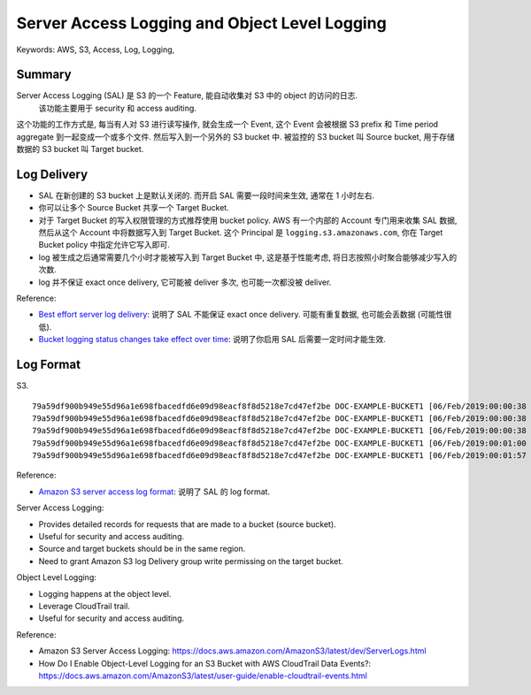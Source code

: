 Server Access Logging and Object Level Logging
==============================================================================
Keywords: AWS, S3, Access, Log, Logging,


Summary
------------------------------------------------------------------------------
Server Access Logging (SAL) 是 S3 的一个 Feature, 能自动收集对 S3 中的 object 的访问的日志.
 该功能主要用于 security 和 access auditing.

这个功能的工作方式是, 每当有人对 S3 进行读写操作, 就会生成一个 Event, 这个 Event 会被根据 S3 prefix 和 Time period aggregate 到一起变成一个或多个文件. 然后写入到一个另外的 S3 bucket 中. 被监控的 S3 bucket 叫 Source bucket, 用于存储数据的 S3 bucket 叫 Target bucket.


Log Delivery
------------------------------------------------------------------------------
- SAL 在新创建的 S3 bucket 上是默认关闭的. 而开启 SAL 需要一段时间来生效, 通常在 1 小时左右.
- 你可以让多个 Source Bucket 共享一个 Target Bucket.
- 对于 Target Bucket 的写入权限管理的方式推荐使用 bucket policy. AWS 有一个内部的 Account 专门用来收集 SAL 数据, 然后从这个 Account 中将数据写入到 Target Bucket. 这个 Principal 是 ``logging.s3.amazonaws.com``, 你在 Target Bucket policy 中指定允许它写入即可.
- log 被生成之后通常需要几个小时才能被写入到 Target Bucket 中, 这是基于性能考虑, 将日志按照小时聚合能够减少写入的次数.
- log 并不保证 exact once delivery, 它可能被 deliver 多次, 也可能一次都没被 deliver.

Reference:

- `Best effort server log delivery <https://docs.aws.amazon.com/AmazonS3/latest/userguide/ServerLogs.html#LogDeliveryBestEffort>`_: 说明了 SAL 不能保证 exact once delivery. 可能有重复数据, 也可能会丢数据 (可能性很低).
- `Bucket logging status changes take effect over time <https://docs.aws.amazon.com/AmazonS3/latest/userguide/ServerLogs.html#BucketLoggingStatusChanges>`_: 说明了你启用 SAL 后需要一定时间才能生效.


Log Format
------------------------------------------------------------------------------
S3.

::

    79a59df900b949e55d96a1e698fbacedfd6e09d98eacf8f8d5218e7cd47ef2be DOC-EXAMPLE-BUCKET1 [06/Feb/2019:00:00:38 +0000] 192.0.2.3 79a59df900b949e55d96a1e698fbacedfd6e09d98eacf8f8d5218e7cd47ef2be 3E57427F3EXAMPLE REST.GET.VERSIONING - "GET /DOC-EXAMPLE-BUCKET1?versioning HTTP/1.1" 200 - 113 - 7 - "-" "S3Console/0.4" - s9lzHYrFp76ZVxRcpX9+5cjAnEH2ROuNkd2BHfIa6UkFVdtjf5mKR3/eTPFvsiP/XV/VLi31234= SigV4 ECDHE-RSA-AES128-GCM-SHA256 AuthHeader DOC-EXAMPLE-BUCKET1.s3.us-west-1.amazonaws.com TLSV1.2 arn:aws:s3:us-west-1:123456789012:accesspoint/example-AP Yes
    79a59df900b949e55d96a1e698fbacedfd6e09d98eacf8f8d5218e7cd47ef2be DOC-EXAMPLE-BUCKET1 [06/Feb/2019:00:00:38 +0000] 192.0.2.3 79a59df900b949e55d96a1e698fbacedfd6e09d98eacf8f8d5218e7cd47ef2be 891CE47D2EXAMPLE REST.GET.LOGGING_STATUS - "GET /DOC-EXAMPLE-BUCKET1?logging HTTP/1.1" 200 - 242 - 11 - "-" "S3Console/0.4" - 9vKBE6vMhrNiWHZmb2L0mXOcqPGzQOI5XLnCtZNPxev+Hf+7tpT6sxDwDty4LHBUOZJG96N1234= SigV4 ECDHE-RSA-AES128-GCM-SHA256 AuthHeader DOC-EXAMPLE-BUCKET1.s3.us-west-1.amazonaws.com TLSV1.2 - -
    79a59df900b949e55d96a1e698fbacedfd6e09d98eacf8f8d5218e7cd47ef2be DOC-EXAMPLE-BUCKET1 [06/Feb/2019:00:00:38 +0000] 192.0.2.3 79a59df900b949e55d96a1e698fbacedfd6e09d98eacf8f8d5218e7cd47ef2be A1206F460EXAMPLE REST.GET.BUCKETPOLICY - "GET /DOC-EXAMPLE-BUCKET1?policy HTTP/1.1" 404 NoSuchBucketPolicy 297 - 38 - "-" "S3Console/0.4" - BNaBsXZQQDbssi6xMBdBU2sLt+Yf5kZDmeBUP35sFoKa3sLLeMC78iwEIWxs99CRUrbS4n11234= SigV4 ECDHE-RSA-AES128-GCM-SHA256 AuthHeader DOC-EXAMPLE-BUCKET1.s3.us-west-1.amazonaws.com TLSV1.2 - Yes
    79a59df900b949e55d96a1e698fbacedfd6e09d98eacf8f8d5218e7cd47ef2be DOC-EXAMPLE-BUCKET1 [06/Feb/2019:00:01:00 +0000] 192.0.2.3 79a59df900b949e55d96a1e698fbacedfd6e09d98eacf8f8d5218e7cd47ef2be 7B4A0FABBEXAMPLE REST.GET.VERSIONING - "GET /DOC-EXAMPLE-BUCKET1?versioning HTTP/1.1" 200 - 113 - 33 - "-" "S3Console/0.4" - Ke1bUcazaN1jWuUlPJaxF64cQVpUEhoZKEG/hmy/gijN/I1DeWqDfFvnpybfEseEME/u7ME1234= SigV4 ECDHE-RSA-AES128-GCM-SHA256 AuthHeader DOC-EXAMPLE-BUCKET1.s3.us-west-1.amazonaws.com TLSV1.2 - -
    79a59df900b949e55d96a1e698fbacedfd6e09d98eacf8f8d5218e7cd47ef2be DOC-EXAMPLE-BUCKET1 [06/Feb/2019:00:01:57 +0000] 192.0.2.3 79a59df900b949e55d96a1e698fbacedfd6e09d98eacf8f8d5218e7cd47ef2be DD6CC733AEXAMPLE REST.PUT.OBJECT s3-dg.pdf "PUT /DOC-EXAMPLE-BUCKET1/s3-dg.pdf HTTP/1.1" 200 - - 4406583 41754 28 "-" "S3Console/0.4" - 10S62Zv81kBW7BB6SX4XJ48o6kpcl6LPwEoizZQQxJd5qDSCTLX0TgS37kYUBKQW3+bPdrg1234= SigV4 ECDHE-RSA-AES128-SHA AuthHeader DOC-EXAMPLE-BUCKET1.s3.us-west-1.amazonaws.com TLSV1.2 - Yes

Reference:

- `Amazon S3 server access log format <https://docs.aws.amazon.com/AmazonS3/latest/userguide/LogFormat.html>`_: 说明了 SAL 的 log format.


Server Access Logging:

- Provides detailed records for requests that are made to a bucket (source bucket).
- Useful for security and access auditing.
- Source and target buckets should be in the same region.
- Need to grant Amazon S3 log Delivery group write permissing on the target bucket.

Object Level Logging:

- Logging happens at the object level.
- Leverage CloudTrail trail.
- Useful for security and access auditing.

Reference:

- Amazon S3 Server Access Logging: https://docs.aws.amazon.com/AmazonS3/latest/dev/ServerLogs.html
- How Do I Enable Object-Level Logging for an S3 Bucket with AWS CloudTrail Data Events?: https://docs.aws.amazon.com/AmazonS3/latest/user-guide/enable-cloudtrail-events.html